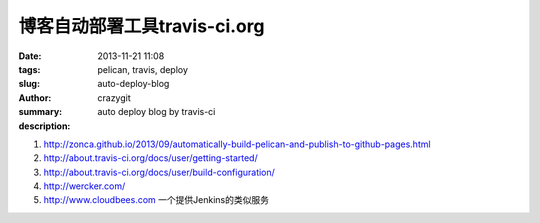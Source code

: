 博客自动部署工具travis-ci.org
#############################

:date: 2013-11-21 11:08
:tags: pelican, travis, deploy
:slug: auto-deploy-blog
:author: crazygit
:summary: auto deploy blog by travis-ci
:description:

1. http://zonca.github.io/2013/09/automatically-build-pelican-and-publish-to-github-pages.html
2. http://about.travis-ci.org/docs/user/getting-started/
3. http://about.travis-ci.org/docs/user/build-configuration/

4. http://wercker.com/

5. http://www.cloudbees.com 一个提供Jenkins的类似服务
